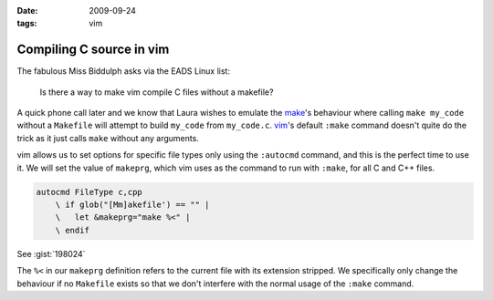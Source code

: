 :date: 2009-09-24
:tags: vim

Compiling C source in vim
=========================

The fabulous Miss Biddulph asks via the EADS Linux list:

    Is there a way to make vim compile C files without a makefile?

A quick phone call later and we know that Laura wishes to emulate the make_'s
behaviour where calling ``make my_code`` without a ``Makefile`` will attempt to
build ``my_code`` from ``my_code.c``. vim_'s default ``:make`` command doesn't
quite do the trick as it just calls ``make`` without any arguments.

vim allows us to set options for specific file types only using the ``:autocmd``
command, and this is the perfect time to use it.  We will set the value of
``makeprg``, which vim uses as the command to run with ``:make``, for all C and
C++ files.

.. code-block:: vim

    autocmd FileType c,cpp
        \ if glob("[Mm]akefile') == "" |
        \   let &makeprg="make %<" |
        \ endif

See :gist:`198024`

The ``%<`` in our ``makeprg`` definition refers to the current file with its
extension stripped.  We specifically only change the behaviour if no
``Makefile`` exists so that we don't interfere with the normal usage of the
``:make`` command.

.. _make: http://www.gnu.org/software/make/make.html
.. _vim: http://www.vim.org
